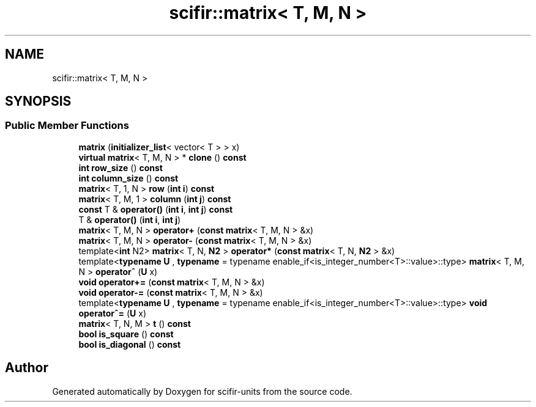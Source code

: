 .TH "scifir::matrix< T, M, N >" 3 "Version 2.0.0" "scifir-units" \" -*- nroff -*-
.ad l
.nh
.SH NAME
scifir::matrix< T, M, N >
.SH SYNOPSIS
.br
.PP
.SS "Public Member Functions"

.in +1c
.ti -1c
.RI "\fBmatrix\fP (\fBinitializer_list\fP< vector< T > > x)"
.br
.ti -1c
.RI "\fBvirtual\fP \fBmatrix\fP< T, M, N > * \fBclone\fP () \fBconst\fP"
.br
.ti -1c
.RI "\fBint\fP \fBrow_size\fP () \fBconst\fP"
.br
.ti -1c
.RI "\fBint\fP \fBcolumn_size\fP () \fBconst\fP"
.br
.ti -1c
.RI "\fBmatrix\fP< T, 1, N > \fBrow\fP (\fBint\fP \fBi\fP) \fBconst\fP"
.br
.ti -1c
.RI "\fBmatrix\fP< T, M, 1 > \fBcolumn\fP (\fBint\fP \fBj\fP) \fBconst\fP"
.br
.ti -1c
.RI "\fBconst\fP T & \fBoperator()\fP (\fBint\fP \fBi\fP, \fBint\fP \fBj\fP) \fBconst\fP"
.br
.ti -1c
.RI "T & \fBoperator()\fP (\fBint\fP \fBi\fP, \fBint\fP \fBj\fP)"
.br
.ti -1c
.RI "\fBmatrix\fP< T, M, N > \fBoperator+\fP (\fBconst\fP \fBmatrix\fP< T, M, N > &x)"
.br
.ti -1c
.RI "\fBmatrix\fP< T, M, N > \fBoperator\-\fP (\fBconst\fP \fBmatrix\fP< T, M, N > &x)"
.br
.ti -1c
.RI "template<\fBint\fP N2> \fBmatrix\fP< T, N, \fBN2\fP > \fBoperator*\fP (\fBconst\fP \fBmatrix\fP< T, N, \fBN2\fP > &x)"
.br
.ti -1c
.RI "template<\fBtypename\fP \fBU\fP , \fBtypename\fP  = typename enable_if<is_integer_number<T>::value>::type> \fBmatrix\fP< T, M, N > \fBoperator^\fP (\fBU\fP x)"
.br
.ti -1c
.RI "\fBvoid\fP \fBoperator+=\fP (\fBconst\fP \fBmatrix\fP< T, M, N > &x)"
.br
.ti -1c
.RI "\fBvoid\fP \fBoperator\-=\fP (\fBconst\fP \fBmatrix\fP< T, M, N > &x)"
.br
.ti -1c
.RI "template<\fBtypename\fP \fBU\fP , \fBtypename\fP  = typename enable_if<is_integer_number<T>::value>::type> \fBvoid\fP \fBoperator^=\fP (\fBU\fP x)"
.br
.ti -1c
.RI "\fBmatrix\fP< T, N, M > \fBt\fP () \fBconst\fP"
.br
.ti -1c
.RI "\fBbool\fP \fBis_square\fP () \fBconst\fP"
.br
.ti -1c
.RI "\fBbool\fP \fBis_diagonal\fP () \fBconst\fP"
.br
.in -1c

.SH "Author"
.PP 
Generated automatically by Doxygen for scifir-units from the source code\&.
